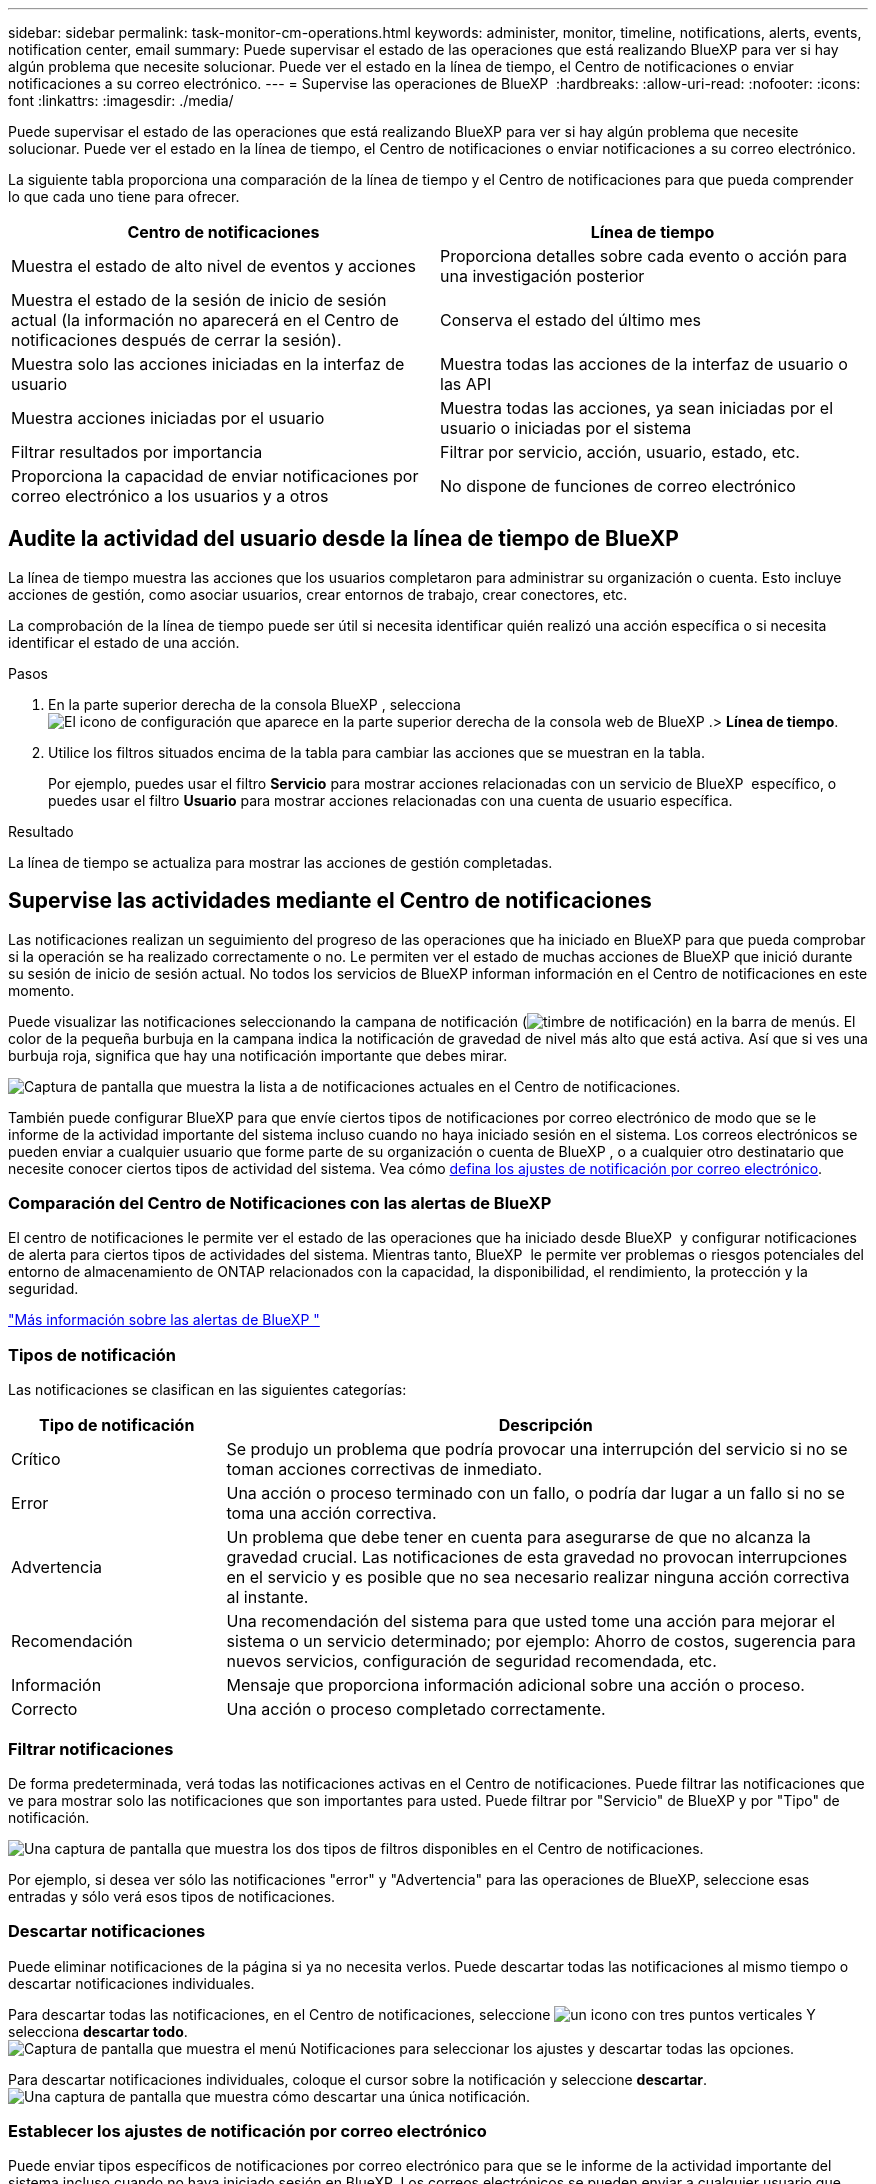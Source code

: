 ---
sidebar: sidebar 
permalink: task-monitor-cm-operations.html 
keywords: administer, monitor, timeline, notifications, alerts, events, notification center, email 
summary: Puede supervisar el estado de las operaciones que está realizando BlueXP para ver si hay algún problema que necesite solucionar. Puede ver el estado en la línea de tiempo, el Centro de notificaciones o enviar notificaciones a su correo electrónico. 
---
= Supervise las operaciones de BlueXP 
:hardbreaks:
:allow-uri-read: 
:nofooter: 
:icons: font
:linkattrs: 
:imagesdir: ./media/


[role="lead"]
Puede supervisar el estado de las operaciones que está realizando BlueXP para ver si hay algún problema que necesite solucionar. Puede ver el estado en la línea de tiempo, el Centro de notificaciones o enviar notificaciones a su correo electrónico.

La siguiente tabla proporciona una comparación de la línea de tiempo y el Centro de notificaciones para que pueda comprender lo que cada uno tiene para ofrecer.

[cols="47,47"]
|===
| Centro de notificaciones | Línea de tiempo 


| Muestra el estado de alto nivel de eventos y acciones | Proporciona detalles sobre cada evento o acción para una investigación posterior 


| Muestra el estado de la sesión de inicio de sesión actual (la información no aparecerá en el Centro de notificaciones después de cerrar la sesión). | Conserva el estado del último mes 


| Muestra solo las acciones iniciadas en la interfaz de usuario | Muestra todas las acciones de la interfaz de usuario o las API 


| Muestra acciones iniciadas por el usuario | Muestra todas las acciones, ya sean iniciadas por el usuario o iniciadas por el sistema 


| Filtrar resultados por importancia | Filtrar por servicio, acción, usuario, estado, etc. 


| Proporciona la capacidad de enviar notificaciones por correo electrónico a los usuarios y a otros | No dispone de funciones de correo electrónico 
|===


== Audite la actividad del usuario desde la línea de tiempo de BlueXP 

La línea de tiempo muestra las acciones que los usuarios completaron para administrar su organización o cuenta. Esto incluye acciones de gestión, como asociar usuarios, crear entornos de trabajo, crear conectores, etc.

La comprobación de la línea de tiempo puede ser útil si necesita identificar quién realizó una acción específica o si necesita identificar el estado de una acción.

.Pasos
. En la parte superior derecha de la consola BlueXP , selecciona image:icon-settings-option.png["El icono de configuración que aparece en la parte superior derecha de la consola web de BlueXP ."]> *Línea de tiempo*.
. Utilice los filtros situados encima de la tabla para cambiar las acciones que se muestran en la tabla.
+
Por ejemplo, puedes usar el filtro *Servicio* para mostrar acciones relacionadas con un servicio de BlueXP  específico, o puedes usar el filtro *Usuario* para mostrar acciones relacionadas con una cuenta de usuario específica.



.Resultado
La línea de tiempo se actualiza para mostrar las acciones de gestión completadas.



== Supervise las actividades mediante el Centro de notificaciones

Las notificaciones realizan un seguimiento del progreso de las operaciones que ha iniciado en BlueXP para que pueda comprobar si la operación se ha realizado correctamente o no. Le permiten ver el estado de muchas acciones de BlueXP que inició durante su sesión de inicio de sesión actual. No todos los servicios de BlueXP informan información en el Centro de notificaciones en este momento.

Puede visualizar las notificaciones seleccionando la campana de notificación (image:icon_bell.png["timbre de notificación"]) en la barra de menús. El color de la pequeña burbuja en la campana indica la notificación de gravedad de nivel más alto que está activa. Así que si ves una burbuja roja, significa que hay una notificación importante que debes mirar.

image:screenshot_notification_full.png["Captura de pantalla que muestra la lista a de notificaciones actuales en el Centro de notificaciones."]

También puede configurar BlueXP para que envíe ciertos tipos de notificaciones por correo electrónico de modo que se le informe de la actividad importante del sistema incluso cuando no haya iniciado sesión en el sistema. Los correos electrónicos se pueden enviar a cualquier usuario que forme parte de su organización o cuenta de BlueXP , o a cualquier otro destinatario que necesite conocer ciertos tipos de actividad del sistema. Vea cómo <<Establecer los ajustes de notificación por correo electrónico,defina los ajustes de notificación por correo electrónico>>.



=== Comparación del Centro de Notificaciones con las alertas de BlueXP 

El centro de notificaciones le permite ver el estado de las operaciones que ha iniciado desde BlueXP  y configurar notificaciones de alerta para ciertos tipos de actividades del sistema. Mientras tanto, BlueXP  le permite ver problemas o riesgos potenciales del entorno de almacenamiento de ONTAP relacionados con la capacidad, la disponibilidad, el rendimiento, la protección y la seguridad.

https://docs.netapp.com/us-en/bluexp-alerts/index.html["Más información sobre las alertas de BlueXP "^]



=== Tipos de notificación

Las notificaciones se clasifican en las siguientes categorías:

[cols="20,60"]
|===
| Tipo de notificación | Descripción 


| Crítico | Se produjo un problema que podría provocar una interrupción del servicio si no se toman acciones correctivas de inmediato. 


| Error | Una acción o proceso terminado con un fallo, o podría dar lugar a un fallo si no se toma una acción correctiva. 


| Advertencia | Un problema que debe tener en cuenta para asegurarse de que no alcanza la gravedad crucial. Las notificaciones de esta gravedad no provocan interrupciones en el servicio y es posible que no sea necesario realizar ninguna acción correctiva al instante. 


| Recomendación | Una recomendación del sistema para que usted tome una acción para mejorar el sistema o un servicio determinado; por ejemplo: Ahorro de costos, sugerencia para nuevos servicios, configuración de seguridad recomendada, etc. 


| Información | Mensaje que proporciona información adicional sobre una acción o proceso. 


| Correcto | Una acción o proceso completado correctamente. 
|===


=== Filtrar notificaciones

De forma predeterminada, verá todas las notificaciones activas en el Centro de notificaciones. Puede filtrar las notificaciones que ve para mostrar solo las notificaciones que son importantes para usted. Puede filtrar por "Servicio" de BlueXP y por "Tipo" de notificación.

image:screenshot_notification_filters.png["Una captura de pantalla que muestra los dos tipos de filtros disponibles en el Centro de notificaciones."]

Por ejemplo, si desea ver sólo las notificaciones "error" y "Advertencia" para las operaciones de BlueXP, seleccione esas entradas y sólo verá esos tipos de notificaciones.



=== Descartar notificaciones

Puede eliminar notificaciones de la página si ya no necesita verlos. Puede descartar todas las notificaciones al mismo tiempo o descartar notificaciones individuales.

Para descartar todas las notificaciones, en el Centro de notificaciones, seleccione image:button_3_vert_dots.png["un icono con tres puntos verticales"] Y selecciona *descartar todo*.
image:screenshot_notification_menu.png["Captura de pantalla que muestra el menú Notificaciones para seleccionar los ajustes y descartar todas las opciones."]

Para descartar notificaciones individuales, coloque el cursor sobre la notificación y seleccione *descartar*.
image:screenshot_notification_dismiss1.png["Una captura de pantalla que muestra cómo descartar una única notificación."]



=== Establecer los ajustes de notificación por correo electrónico

Puede enviar tipos específicos de notificaciones por correo electrónico para que se le informe de la actividad importante del sistema incluso cuando no haya iniciado sesión en BlueXP. Los correos electrónicos se pueden enviar a cualquier usuario que forme parte de su organización o cuenta de BlueXP , o a cualquier otro destinatario que necesite conocer ciertos tipos de actividad del sistema.

[NOTE]
====
* Se envían notificaciones por correo electrónico para las siguientes funciones y servicios: el Conector, la billetera digital, la copia y sincronización, y la copia de seguridad y recuperación.
* No se admite el envío de notificaciones por correo electrónico cuando el conector está instalado en un sitio sin acceso a Internet.


====
Los filtros que establezca en el Centro de notificaciones no determinan los tipos de notificaciones que recibirá por correo electrónico. De forma predeterminada, cualquier administrador de BlueXP  recibirá correos electrónicos para todas las notificaciones «críticas» y «recomendaciones». Estas notificaciones se realizan en todos los servicios; no puedes elegir recibir notificaciones solo para determinados servicios, como Connectors o la copia de seguridad y recuperación de BlueXP.

Todos los demás usuarios y destinatarios están configurados para no recibir ningún correo electrónico de notificación, por lo que tendrá que configurar la configuración de notificaciones para cualquier usuario adicional.

Debe tener el rol de administrador de la organización para personalizar la configuración de notificaciones.

.Pasos
. En la barra de menús de BlueXP, seleccione *Configuración > Alertas y Configuración de notificaciones*.
+
image:screenshot-settings-notifications.png["Captura de pantalla que muestra cómo mostrar la página Configuración de alertas y notificaciones."]

. Seleccione un usuario, o varios usuarios, en la pestaña _Users_ o en la pestaña _Additional Recipients_ y elija el tipo de notificaciones que se van a enviar:
+
** Para realizar cambios para un único usuario, seleccione el menú en la columna Notificaciones de ese usuario, compruebe los tipos de notificaciones que se van a enviar y seleccione *aplicar*.
** Para realizar cambios en varios usuarios, marque la casilla de cada usuario, seleccione *Administrar notificaciones por correo electrónico*, seleccione los tipos de notificaciones que desea enviar y seleccione *aplicar*.


+
image:screenshot-change-notifications.png["Captura de pantalla que muestra cómo cambiar las notificaciones de varios usuarios."]





=== Añada otros destinatarios de correo electrónico

Los usuarios que aparecen en la pestaña _Usuarios_ se completan automáticamente a partir de los usuarios de su organización o cuenta. Puede agregar direcciones de correo electrónico en la ficha _Additional Recipients_ para otras personas o grupos que no tienen acceso a BlueXP, pero que necesitan recibir notificaciones sobre ciertos tipos de alertas y notificaciones.

.Pasos
. En la página Configuración de alertas y notificaciones, seleccione *Agregar nuevos destinatarios*.
+
image:screenshot-add-email-recipient.png["Captura de pantalla que muestra cómo añadir nuevos destinatarios de correo electrónico para alertas y notificaciones."]

. Introduzca el nombre, la dirección de correo electrónico y seleccione los tipos de notificaciones que recibirá el destinatario y seleccione *Agregar nuevo destinatario*.


